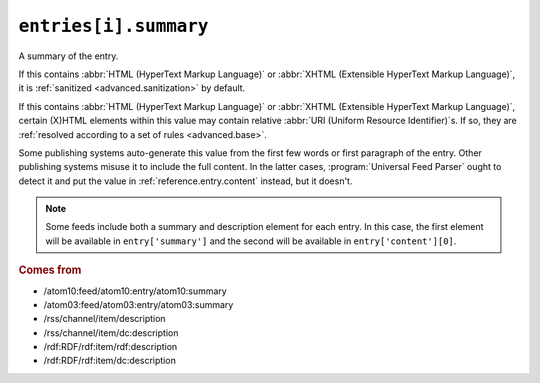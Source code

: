 .. _reference.entry.summary:

``entries[i].summary``
=============================

A summary of the entry.

If this contains :abbr:`HTML (HyperText Markup Language)` or :abbr:`XHTML
(Extensible HyperText Markup Language)`, it is :ref:`sanitized
<advanced.sanitization>` by default.

If this contains :abbr:`HTML (HyperText Markup Language)` or :abbr:`XHTML
(Extensible HyperText Markup Language)`, certain (X)HTML elements within this
value may contain relative :abbr:`URI (Uniform Resource Identifier)`\s.  If so,
they are :ref:`resolved according to a set of rules <advanced.base>`.

Some publishing systems auto-generate this value from the first few words or
first paragraph of the entry.  Other publishing systems misuse it to include
the full content.  In the latter cases, :program:`Universal Feed Parser` ought
to detect it and put the value in :ref:`reference.entry.content` instead, but
it doesn't.


.. note::

    Some feeds include both a summary and description element for each entry.  In
    this case, the first element will be available in ``entry['summary']`` and the
    second will be available in ``entry['content'][0]``.


.. rubric:: Comes from

* /atom10:feed/atom10:entry/atom10:summary
* /atom03:feed/atom03:entry/atom03:summary
* /rss/channel/item/description
* /rss/channel/item/dc:description
* /rdf:RDF/rdf:item/rdf:description
* /rdf:RDF/rdf:item/dc:description


.. seealso::

    * :ref:`reference.entry.summary_detail`
